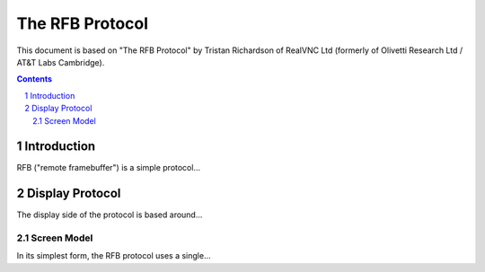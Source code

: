 ================
The RFB Protocol
================

This document is based on "The RFB Protocol" by Tristan Richardson of
RealVNC Ltd (formerly of Olivetti Research Ltd / AT&T Labs Cambridge).


.. sectnum::
.. contents::


Introduction
============

RFB ("remote framebuffer") is a simple protocol...

Display Protocol
================

The display side of the protocol is based around...

Screen Model
++++++++++++

In its simplest form, the RFB protocol uses a single...
